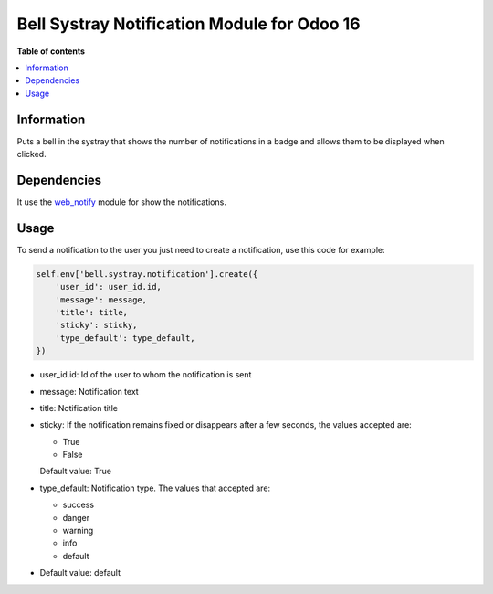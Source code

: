 .. -*- coding: utf-8 -*-
==========
Bell Systray Notification Module for Odoo 16
==========

.. |badge1| image:: https://img.shields.io/badge/licence-AGPL--3-blue.png
    :target: http://www.gnu.org/licenses/agpl-3.0-standalone.html
    :alt: License: AGPL-3

.. |badge2| image:: https://github.com/cramirezmartin/bell_systray_notification/blob/main/static/description/bell_systray_notification.png?raw=true
    :target: https://github.com/cramirezmartin/bell_systray_notification
    :alt: Module: bell_systray_notification

|badge1| |badge2|

**Table of contents**

.. contents::
   :local:

Information
===========

Puts a bell in the systray that shows the number of notifications in a badge and allows them to be displayed when clicked.

Dependencies
============

It use the `web_notify <https://github.com/OCA/web/tree/16.0/web_notify>`_ module for show the notifications.

Usage
=====

To send a notification to the user you just need to create a notification, use this code for example:

.. code-block:: python

  self.env['bell.systray.notification'].create({
      'user_id': user_id.id,
      'message': message,
      'title': title,
      'sticky': sticky,
      'type_default': type_default,
  })

* user_id.id: Id of the user to whom the notification is sent
* message: Notification text
* title: Notification title
* sticky: If the notification remains fixed or disappears after a few seconds, the values accepted are:

  * True
  * False

  Default value: True
* type_default: Notification type. The values that accepted are:

  * success
  * danger
  * warning
  * info
  * default

* Default value: default
